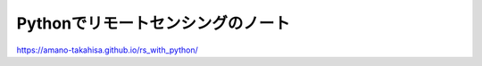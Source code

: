 Pythonでリモートセンシングのノート
==================================

https://amano-takahisa.github.io/rs_with_python/

